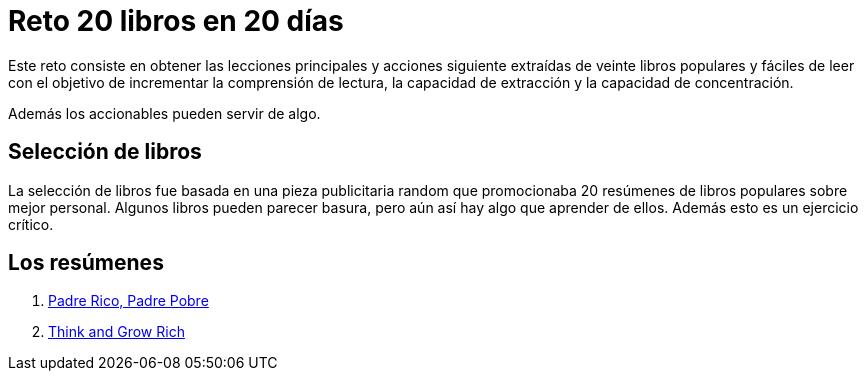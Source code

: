 = Reto 20 libros en 20 días

Este reto consiste en obtener las lecciones principales y acciones siguiente extraídas de veinte libros populares y fáciles de leer con el objetivo de incrementar la comprensión de lectura, la capacidad de extracción y la capacidad de concentración.

Además los accionables pueden servir de algo. 

== Selección de libros

La selección de libros fue basada en una pieza publicitaria random que promocionaba 20 resúmenes de libros populares sobre mejor personal. Algunos libros pueden parecer basura, pero aún así hay algo que aprender de ellos. Además esto es un ejercicio crítico.

== Los resúmenes

1. link:/pr_pp/index.adoc[Padre Rico, Padre Pobre]
2. link:/tagr/index.adoc[Think and Grow Rich]
